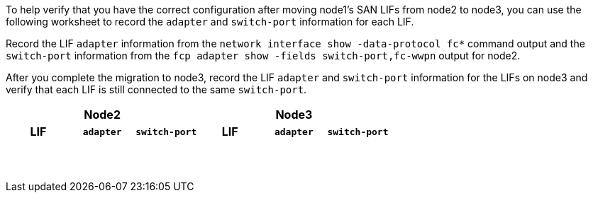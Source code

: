 To help verify that you have the correct configuration after moving node1's SAN LIFs from node2 to node3, you can use the following worksheet to record the `adapter` and `switch-port` information for each LIF.

Record the LIF `adapter` information from the `network interface show -data-protocol fc*` command output and the `switch-port` information from the `fcp adapter show -fields switch-port,fc-wwpn` output for node2.

After you complete the migration to node3, record the LIF `adapter` and `switch-port` information for the LIFs on node3 and verify that each LIF is still connected to the same `switch-port`.

[cols=6*,options="header"]
|===
3+a|Node2 3+a|Node3
h|LIF h|`adapter` h|`switch-port` h|LIF h|`adapter` h|`switch-port`

| | | | | |
| | | | | |
| | | | | |
| | | | | |
| | | | | |
| | | | | |
| | | | | |
| | | | | |
| | | | | |
| | | | | |
| | | | | |
| | | | | |
| | | | | |
| | | | | |
|===

//BURT 1400783 04-Apr-2022
